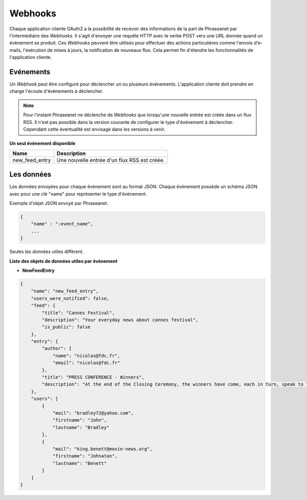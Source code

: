 Webhooks
========

Chaque application cliente OAuth2 a la possibilité de recevoir des informations
de la part de Phraseanet par l'intermédiaire des *Webhooks*. Il s'agit
d'envoyer une requête HTTP avec le verbe POST vers une URL donnée quand
un évènement se produit.
Ces *Webhooks* peuvent être utilisés pour effectuer des actions particulières
comme l'envois d'e-mails, l'exécution de mises à jours, la notification de
nouveaux flux. Cela permet fin d'étendre les fonctionnalités de l'application
cliente.

Evénements
----------

Un *Webhook* peut être configuré pour déclencher un ou plusieurs événements.
L'application cliente doit prendre en charge l'écoute d'événements à déclencher.

.. note::

    Pour l'instant Phraseanet ne déclenche de *Webhooks* que lorsqu'une nouvelle
    entrée est créée dans un flux RSS.
    Il n'est pas possible dans la version courante de configurer le type
    d'événement à déclencher. Cependant cette éventualité est envisagé dans les
    versions à venir.

**Un seul événement disponible**

+------------------------------+--------------------------------------------------------------------------------------+
| Name                         | Description                                                                          |
+==============================+======================================================================================+
| new_feed_entry               | Une nouvelle entrée d'un flux RSS est créée.                                         |
+------------------------------+--------------------------------------------------------------------------------------+

Les données
-----------

Les données envoyées pour chaque événement sont au format JSON.
Chaque événement possède un schéma JSON avec pour une clé "name" pour
représenter le type d'évènement.

Exemple d'objet JSON envoyé par Phraseanet.

.. code-block:: javascript

    {
        "name" : ":event_name",
        ...
    }

Seules les données utiles diffèrent.

**Liste des objets de données utiles par évènement**

* **NewFeedEntry**

.. code-block:: javascript

    {
        "name": "new_feed_entry",
        "users_were_notified": false,
        "feed": {
            "title": "Cannes Festival",
            "description": "Your everyday news about cannes festival",
            "is_public": false
        },
        "entry": {
            "author": {
                "name": "nicolas@fdc.fr",
                "email": "nicolas@fdc.fr"
            },
            "title": "PRESS CONFERENCE - Winners",
            "description": "At the end of the Closing Ceremony, the winners have come, each in turn, speak to the press."
        },
        "users": [
            {
                "mail": "bradley72@yahoo.com",
                "firstname": "John",
                "lastname": "Bradley"
            },
            {
                "mail": "king.benett@movie-news.org",
                "firstname": "Johnatan",
                "lastname": "Benett"
            }
        ]
    }
